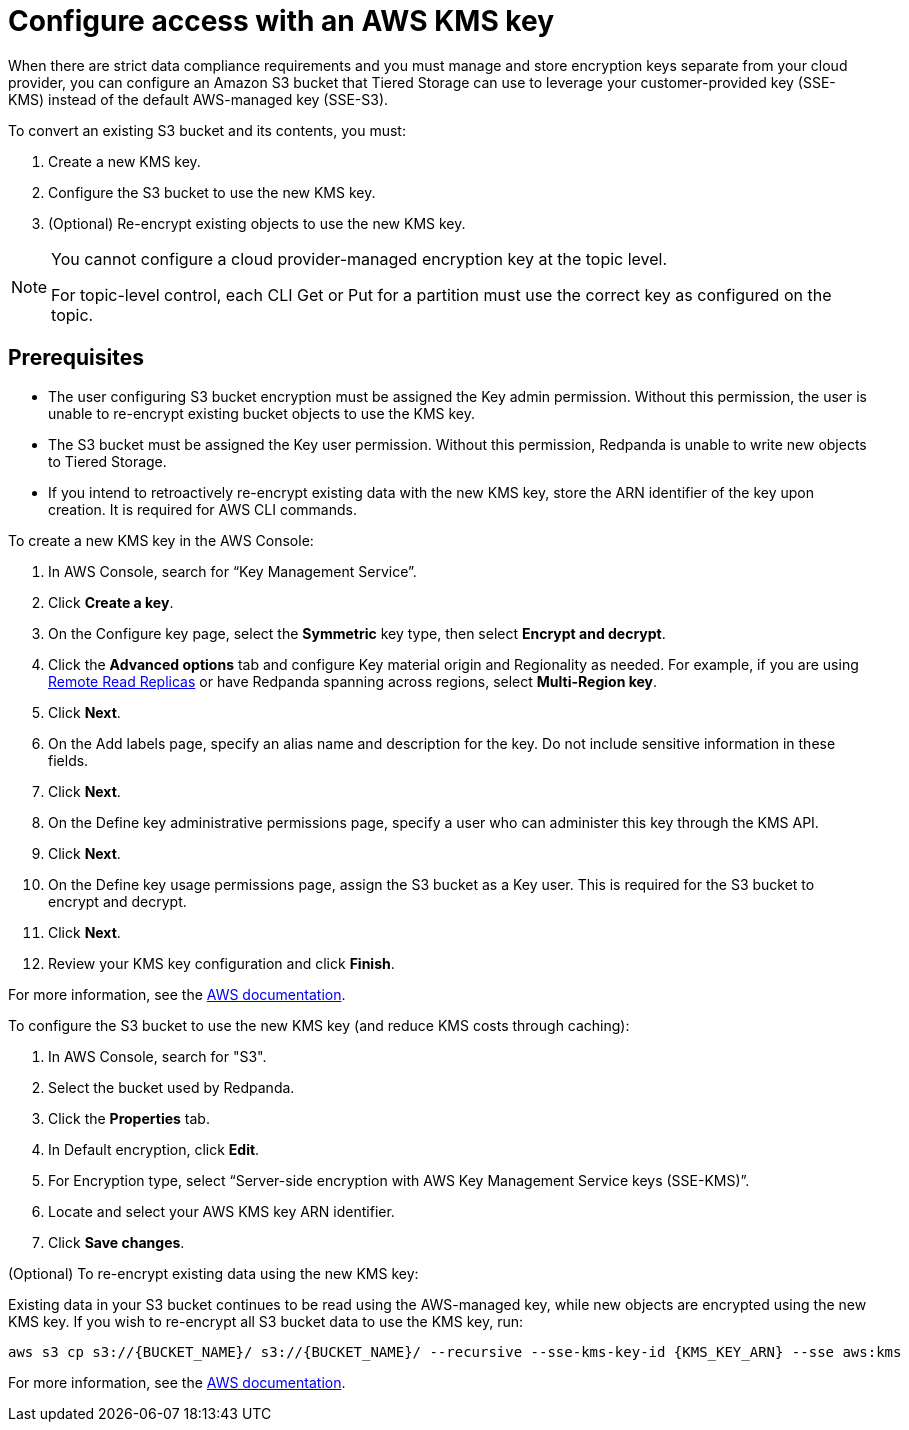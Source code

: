 ifndef::env-kubernetes[]
[discrete]
endif::[]
= **Configure access with an AWS KMS key**

When there are strict data compliance requirements and you must manage and store encryption keys separate from your cloud provider, you can configure an Amazon S3 bucket that Tiered Storage can use to leverage your customer-provided key (SSE-KMS) instead of the default AWS-managed key (SSE-S3).

To convert an existing S3 bucket and its contents, you must:

. Create a new KMS key.
. Configure the S3 bucket to use the new KMS key.
. (Optional) Re-encrypt existing objects to use the new KMS key.

[NOTE]
====
ifdef::env-cloud[]
You cannot configure a cloud-provider managed encryption key at the topic level or in Redpanda Cloud Dedicated clusters.
endif::[]
ifndef::env-cloud[]
You cannot configure a cloud provider-managed encryption key at the topic level.
endif::[]

For topic-level control, each CLI Get or Put for a partition must use the correct key as configured on the topic.
====

ifndef::env-kubernetes[]
[discrete]
endif::[]
== **Prerequisites**

- The user configuring S3 bucket encryption must be assigned the Key admin permission. Without this permission, the user is unable to re-encrypt existing bucket objects to use the KMS key.
- The S3 bucket must be assigned the Key user permission. Without this permission, Redpanda is unable to write new objects to Tiered Storage.
- If you intend to retroactively re-encrypt existing data with the new KMS key, store the ARN identifier of the key upon creation. It is required for AWS CLI commands.

To create a new KMS key in the AWS Console:

. In AWS Console, search for “Key Management Service”.
. Click **Create a key**.
. On the Configure key page, select the **Symmetric** key type, then select **Encrypt and decrypt**.
. Click the **Advanced options** tab and configure Key material origin and Regionality as needed. For example, if you are using xref:manage:remote-read-replicas.adoc[Remote Read Replicas] or have Redpanda spanning across regions, select **Multi-Region key**.
. Click **Next**.
. On the Add labels page, specify an alias name and description for the key. Do not include sensitive information in these fields.
. Click **Next**.
. On the Define key administrative permissions page, specify a user who can administer this key through the KMS API.
. Click **Next**.
. On the Define key usage permissions page, assign the S3 bucket as a Key user. This is required for the S3 bucket to encrypt and decrypt.
. Click **Next**.
. Review your KMS key configuration and click **Finish**.

For more information, see the https://docs.aws.amazon.com/kms/latest/developerguide/create-symmetric-cmk.html[AWS documentation^].

To configure the S3 bucket to use the new KMS key (and reduce KMS costs through caching):

. In AWS Console, search for "S3".
. Select the bucket used by Redpanda.
. Click the **Properties** tab.
. In Default encryption, click **Edit**.
. For Encryption type, select “Server-side encryption with AWS Key Management Service keys (SSE-KMS)”.
. Locate and select your AWS KMS key ARN identifier.
. Click **Save changes**.

(Optional) To re-encrypt existing data using the new KMS key:

Existing data in your S3 bucket continues to be read using the AWS-managed key, while new objects are encrypted using the new KMS key. If you wish to re-encrypt all S3 bucket data to use the KMS key, run:

[,bash]
----
aws s3 cp s3://{BUCKET_NAME}/ s3://{BUCKET_NAME}/ --recursive --sse-kms-key-id {KMS_KEY_ARN} --sse aws:kms
----

For more information, see the https://docs.aws.amazon.com/AmazonS3/latest/userguide/configuring-bucket-key.html[AWS documentation^].